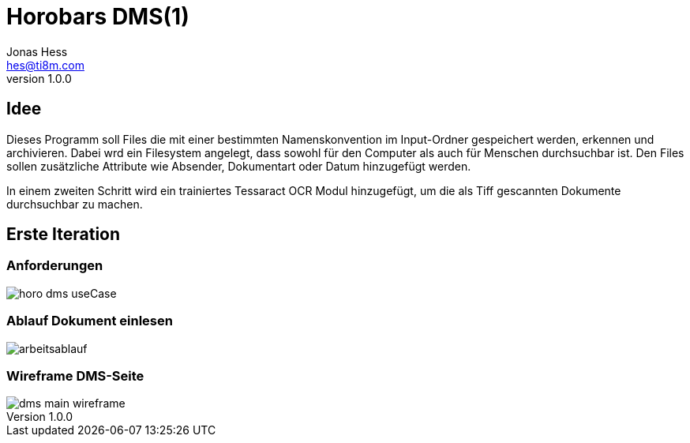 = Horobars DMS(1)
Jonas Hess <hes@ti8m.com>
v1.0.0
:description: A programm to manage scanned documents.
:url-repo: https://github.com/Horobar/myDMS
:imagesdir: images

== Idee
Dieses Programm soll Files die mit einer bestimmten Namenskonvention im Input-Ordner gespeichert werden, erkennen und archivieren. Dabei wrd ein Filesystem angelegt, dass sowohl für den Computer als auch für Menschen durchsuchbar ist. Den Files sollen zusätzliche Attribute wie Absender, Dokumentart oder Datum hinzugefügt werden.

In einem zweiten Schritt wird ein trainiertes Tessaract OCR Modul hinzugefügt, um die als Tiff gescannten  Dokumente durchsuchbar zu machen.


== Erste Iteration
=== Anforderungen
image::horo_dms_useCase.svg[]

=== Ablauf Dokument einlesen
image::arbeitsablauf.svg[]

=== Wireframe DMS-Seite
image::dms_main_wireframe.svg[]






